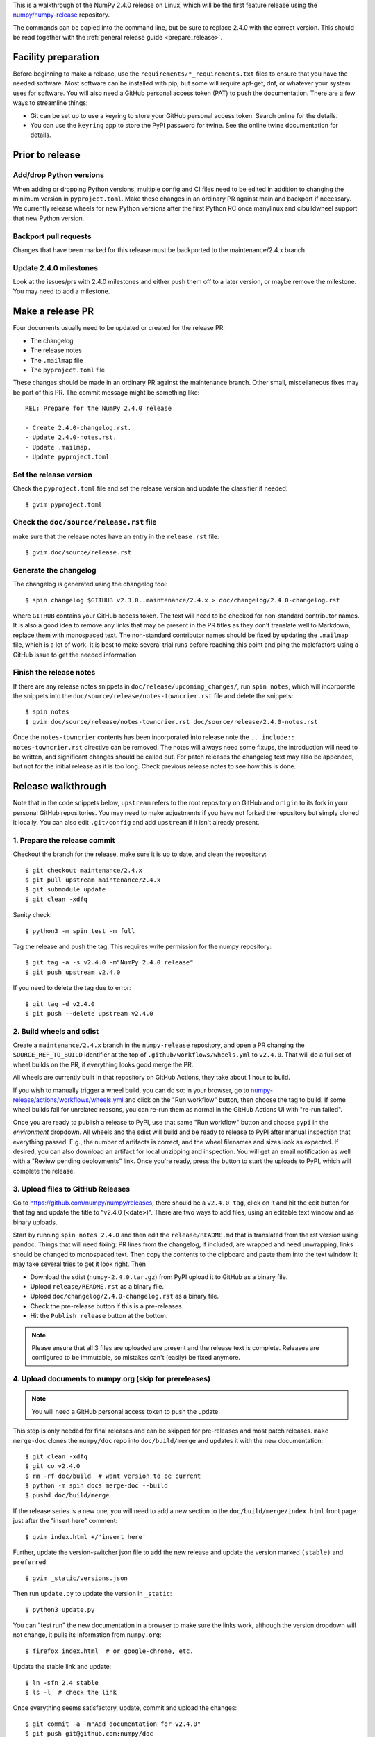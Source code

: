 This is a walkthrough of the NumPy 2.4.0 release on Linux, which will be the
first feature release using the `numpy/numpy-release
<https://github.com/numpy/numpy-release>`__ repository.

The commands can be copied into the command line, but be sure to replace 2.4.0
with the correct version. This should be read together with the
:ref:`general release guide <prepare_release>`.

Facility preparation
====================

Before beginning to make a release, use the ``requirements/*_requirements.txt`` files to
ensure that you have the needed software. Most software can be installed with
pip, but some will require apt-get, dnf, or whatever your system uses for
software. You will also need a GitHub personal access token (PAT) to push the
documentation. There are a few ways to streamline things:

- Git can be set up to use a keyring to store your GitHub personal access token.
  Search online for the details.
- You can use the ``keyring`` app to store the PyPI password for twine. See the
  online twine documentation for details.


Prior to release
================

Add/drop Python versions
------------------------

When adding or dropping Python versions, multiple config and CI files need to
be edited in addition to changing the minimum version in ``pyproject.toml``.
Make these changes in an ordinary PR against main and backport if necessary.
We currently release wheels for new Python versions after the first Python RC
once manylinux and cibuildwheel support that new Python version.


Backport pull requests
----------------------

Changes that have been marked for this release must be backported to the
maintenance/2.4.x branch.


Update 2.4.0 milestones
-----------------------

Look at the issues/prs with 2.4.0 milestones and either push them off to a
later version, or maybe remove the milestone. You may need to add a milestone.


Make a release PR
=================

Four documents usually need to be updated or created for the release PR:

- The changelog
- The release notes
- The ``.mailmap`` file
- The ``pyproject.toml`` file

These changes should be made in an ordinary PR against the maintenance branch.
Other small, miscellaneous fixes may be part of this PR. The commit message
might be something like::

    REL: Prepare for the NumPy 2.4.0 release

    - Create 2.4.0-changelog.rst.
    - Update 2.4.0-notes.rst.
    - Update .mailmap.
    - Update pyproject.toml


Set the release version
-----------------------

Check the ``pyproject.toml`` file and set the release version and update the
classifier if needed::

    $ gvim pyproject.toml


Check the ``doc/source/release.rst`` file
-----------------------------------------

make sure that the release notes have an entry in the ``release.rst`` file::

    $ gvim doc/source/release.rst


Generate the changelog
----------------------

The changelog is generated using the changelog tool::

    $ spin changelog $GITHUB v2.3.0..maintenance/2.4.x > doc/changelog/2.4.0-changelog.rst

where ``GITHUB`` contains your GitHub access token. The text will need to be
checked for non-standard contributor names. It is also a good idea to remove
any links that may be present in the PR titles as they don't translate well to
Markdown, replace them with monospaced text. The non-standard contributor names
should be fixed by updating the ``.mailmap`` file, which is a lot of work. It
is best to make several trial runs before reaching this point and ping the
malefactors using a GitHub issue to get the needed information.


Finish the release notes
------------------------

If there are any release notes snippets in ``doc/release/upcoming_changes/``,
run ``spin notes``, which will incorporate the snippets into the
``doc/source/release/notes-towncrier.rst`` file and delete the snippets::

    $ spin notes
    $ gvim doc/source/release/notes-towncrier.rst doc/source/release/2.4.0-notes.rst
    
Once the ``notes-towncrier`` contents has been incorporated into release note
the ``.. include:: notes-towncrier.rst`` directive can be removed.  The notes
will always need some fixups, the introduction will need to be written, and
significant changes should be called out. For patch releases the changelog text
may also be appended, but not for the initial release as it is too long. Check
previous release notes to see how this is done.


Release walkthrough
===================

Note that in the code snippets below, ``upstream`` refers to the root repository on
GitHub and ``origin`` to its fork in your personal GitHub repositories. You may
need to make adjustments if you have not forked the repository but simply
cloned it locally. You can also edit ``.git/config`` and add ``upstream`` if it
isn't already present.


1. Prepare the release commit
-----------------------------

Checkout the branch for the release, make sure it is up to date, and clean the
repository::

    $ git checkout maintenance/2.4.x
    $ git pull upstream maintenance/2.4.x
    $ git submodule update
    $ git clean -xdfq

Sanity check::

    $ python3 -m spin test -m full

Tag the release and push the tag. This requires write permission for the numpy
repository::

    $ git tag -a -s v2.4.0 -m"NumPy 2.4.0 release"
    $ git push upstream v2.4.0

If you need to delete the tag due to error::

   $ git tag -d v2.4.0
   $ git push --delete upstream v2.4.0


2. Build wheels and sdist
-------------------------

Create a ``maintenance/2.4.x`` branch in the ``numpy-release`` repository,
and open a PR changing the ``SOURCE_REF_TO_BUILD`` identifier at the top of
``.github/workflows/wheels.yml`` to ``v2.4.0``. That will do a full set of
wheel builds on the PR, if everything looks good merge the PR.

All wheels are currently built in that repository on GitHub Actions, they take
about 1 hour to build. 

If you wish to manually trigger a wheel build, you can do so: in your browser,
go to `numpy-release/actions/workflows/wheels.yml <https://github.com/numpy/numpy-release/actions/workflows/wheels.yml>`__
and click on the "Run workflow" button, then choose the tag to build. If some
wheel builds fail for unrelated reasons, you can re-run them as normal
in the GitHub Actions UI with "re-run failed".

Once you are ready to publish a release to PyPI, use that same "Run workflow"
button and choose ``pypi`` in the *environment* dropdown. All wheels and the
sdist will build and be ready to release to PyPI after manual inspection that
everything passed. E.g., the number of artifacts is correct, and the wheel
filenames and sizes look as expected. If desired, you can also download an
artifact for local unzipping and inspection. You will get an email notification
as well with a "Review pending deployments" link. Once you're ready, press the
button to start the uploads to PyPI, which will complete the release.


3. Upload files to GitHub Releases
----------------------------------

Go to `<https://github.com/numpy/numpy/releases>`_, there should be a ``v2.4.0
tag``, click on it and hit the edit button for that tag and update the title to
"v2.4.0 (<date>)". There are two ways to add files, using an editable text
window and as binary uploads.

Start by running ``spin notes 2.4.0`` and then edit the ``release/README.md``
that is translated from the rst version using pandoc. Things that will need
fixing: PR lines from the changelog, if included, are wrapped and need
unwrapping, links should be changed to monospaced text. Then copy the contents
to the clipboard and paste them into the text window. It may take several tries
to get it look right. Then

- Download the sdist (``numpy-2.4.0.tar.gz``) from PyPI upload it to GitHub as
  a binary file.
- Upload ``release/README.rst`` as a binary file.
- Upload ``doc/changelog/2.4.0-changelog.rst`` as a binary file.
- Check the pre-release button if this is a pre-releases.
- Hit the ``Publish release`` button at the bottom.

.. note::
   Please ensure that all 3 files are uploaded are present and the
   release text is complete. Releases are configured to be immutable, so
   mistakes can't (easily) be fixed anymore.


4. Upload documents to numpy.org (skip for prereleases)
-------------------------------------------------------

.. note:: You will need a GitHub personal access token to push the update.

This step is only needed for final releases and can be skipped for pre-releases
and most patch releases. ``make merge-doc`` clones the ``numpy/doc`` repo into
``doc/build/merge`` and updates it with the new documentation::

    $ git clean -xdfq
    $ git co v2.4.0
    $ rm -rf doc/build  # want version to be current
    $ python -m spin docs merge-doc --build
    $ pushd doc/build/merge

If the release series is a new one, you will need to add a new section to the
``doc/build/merge/index.html`` front page just after the "insert here" comment::

    $ gvim index.html +/'insert here'

Further, update the version-switcher json file to add the new release and
update the version marked ``(stable)`` and ``preferred``::

    $ gvim _static/versions.json

Then run ``update.py`` to update the version in ``_static``::

    $ python3 update.py

You can "test run" the new documentation in a browser to make sure the links
work, although the version dropdown will not change, it pulls its information
from ``numpy.org``::

    $ firefox index.html  # or google-chrome, etc.

Update the stable link and update::

    $ ln -sfn 2.4 stable
    $ ls -l  # check the link

Once everything seems satisfactory, update, commit and upload the changes::

    $ git commit -a -m"Add documentation for v2.4.0"
    $ git push git@github.com:numpy/doc
    $ popd


5. Reset the maintenance branch into a development state (skip for prereleases)
-------------------------------------------------------------------------------

Create release notes for next release and edit them to set the version. These
notes will be a skeleton and have little content::

    $ git checkout -b begin-2.4.1 maintenance/2.4.x
    $ cp doc/source/release/template.rst doc/source/release/2.4.1-notes.rst
    $ gvim doc/source/release/2.4.1-notes.rst
    $ git add doc/source/release/2.4.1-notes.rst

Add new release notes to the documentation release list. Then update the
``version`` in ``pyproject.toml``::

    $ gvim pyproject.toml

Commit the result::

    $ git commit -a -m"MAINT: Prepare 2.4.x for further development"
    $ git push origin HEAD

Go to GitHub and make a PR. It should be merged quickly.


6. Announce the release on numpy.org (skip for prereleases)
-----------------------------------------------------------

This assumes that you have forked `<https://github.com/numpy/numpy.org>`_::

    $ cd ../numpy.org
    $ git checkout main
    $ git pull upstream main
    $ git checkout -b announce-numpy-2.4.0
    $ gvim content/en/news.md

- For all releases, go to the bottom of the page and add a one line link. Look
  to the previous links for example.
- For the ``*.0`` release in a cycle, add a new section at the top with a short
  description of the new features and point the news link to it.
- Edit the newsHeader and date fields at the top of news.md
- Also edit the butttonText on line 14 in content/en/config.yaml

commit and push::

    $ git commit -a -m"announce the NumPy 2.4.0 release"
    $ git push origin HEAD

Go to GitHub and make a PR.


7. Announce to mailing lists
----------------------------

The release should be announced on the numpy-discussion and
python-announce-list mailing lists. Look at previous announcements for the
basic template. The contributor and PR lists are the same as generated for the
release notes above. If you crosspost, make sure that python-announce-list is
BCC so that replies will not be sent to that list.


8. Post-release update main (skip for prereleases)
--------------------------------------------------

Checkout main and forward port the documentation changes. You may also want
to update these notes if procedures have changed or improved::

    $ git checkout -b post-2.4.0-release-update main
    $ git checkout maintenance/2.4.x doc/source/release/2.4.0-notes.rst
    $ git checkout maintenance/2.4.x doc/changelog/2.4.0-changelog.rst
    $ git checkout maintenance/2.4.x .mailmap  # only if updated for release.
    $ gvim doc/source/release.rst  # Add link to new notes
    $ git status  # check status before commit
    $ git commit -a -m"MAINT: Update main after 2.4.0 release."
    $ git push origin HEAD

Go to GitHub and make a PR.

